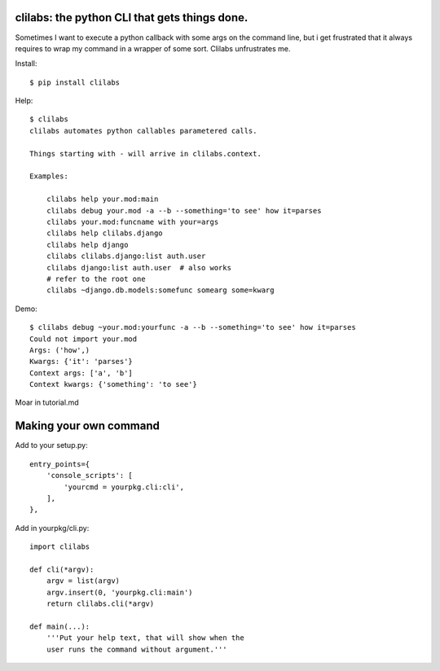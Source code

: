clilabs: the python CLI that gets things done.
~~~~~~~~~~~~~~~~~~~~~~~~~~~~~~~~~~~~~~~~~~~~~~

Sometimes I want to execute a python callback with some args on the command
line, but i get frustrated that it always requires to wrap my command in a
wrapper of some sort. Clilabs unfrustrates me.

Install::

$ pip install clilabs

Help::

    $ clilabs
    clilabs automates python callables parametered calls.

    Things starting with - will arrive in clilabs.context.

    Examples:

        clilabs help your.mod:main
        clilabs debug your.mod -a --b --something='to see' how it=parses
        clilabs your.mod:funcname with your=args
        clilabs help clilabs.django
        clilabs help django
        clilabs clilabs.django:list auth.user
        clilabs django:list auth.user  # also works
        # refer to the root one
        clilabs ~django.db.models:somefunc somearg some=kwarg

Demo::

    $ clilabs debug ~your.mod:yourfunc -a --b --something='to see' how it=parses
    Could not import your.mod
    Args: ('how',)
    Kwargs: {'it': 'parses'}
    Context args: ['a', 'b']
    Context kwargs: {'something': 'to see'}

Moar in tutorial.md

Making your own command
~~~~~~~~~~~~~~~~~~~~~~~

Add to your setup.py::

    entry_points={
        'console_scripts': [
            'yourcmd = yourpkg.cli:cli',
        ],
    },


Add in yourpkg/cli.py::

    import clilabs

    def cli(*argv):
        argv = list(argv)
        argv.insert(0, 'yourpkg.cli:main')
        return clilabs.cli(*argv)

    def main(...):
        '''Put your help text, that will show when the
        user runs the command without argument.'''
